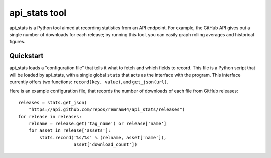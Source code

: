 api_stats tool
==============

api_stats is a Python tool aimed at recording statistics from an API endpoint. For example, the GitHub API gives out a single number of downloads for each release; by running this tool, you can easily graph rolling averages and historical figures.

Quickstart
----------

api_stats loads a "configuration file" that tells it what to fetch and which fields to record. This file is a Python script that will be loaded by api_stats, with a single global ``stats`` that acts as the interface with the program. This interface currently offers two functions: ``record(key, value)``, and ``get_json(url)``.

Here is an example configuration file, that records the number of downloads of each file from GitHub releases::

    releases = stats.get_json(
        "https://api.github.com/repos/remram44/api_stats/releases")
    for release in releases:
        relname = release.get('tag_name') or release['name']
        for asset in release['assets']:
            stats.record('%s/%s' % (relname, asset['name']),
                         asset['download_count'])


